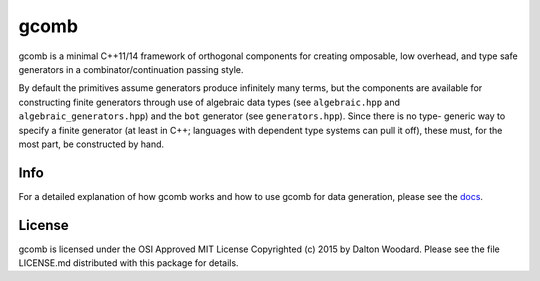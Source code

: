 =====
gcomb
=====

gcomb is a minimal C++11/14 framework of orthogonal components for creating
omposable, low overhead, and type safe generators in a combinator/continuation
passing style.

By default the primitives assume generators produce infinitely many terms, but
the components are available for constructing finite generators through use
of algebraic data types (see ``algebraic.hpp`` and ``algebraic_generators.hpp``)
and the ``bot`` generator (see ``generators.hpp``). Since there is no type-
generic way to specify a finite generator (at least in C++; languages with
dependent type systems can pull it off), these must, for the most
part, be constructed by hand.

----
Info
----

For a detailed explanation of how gcomb works and how to use gcomb for data
generation, please see the `docs </docs>`_.

-------
License
-------

gcomb is licensed under the OSI Approved MIT License Copyrighted (c) 2015 by 
Dalton Woodard. Please see the file LICENSE.md distributed with this package 
for details.
